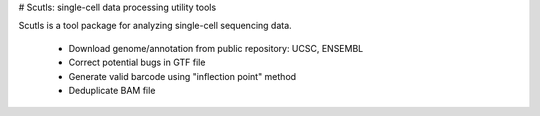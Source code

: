 # Scutls: single-cell data processing utility tools

Scutls is a tool package for analyzing single-cell sequencing data.

  - Download genome/annotation from public repository: UCSC, ENSEMBL
  - Correct potential bugs in GTF file
  - Generate valid barcode using "inflection point" method
  - Deduplicate BAM file
